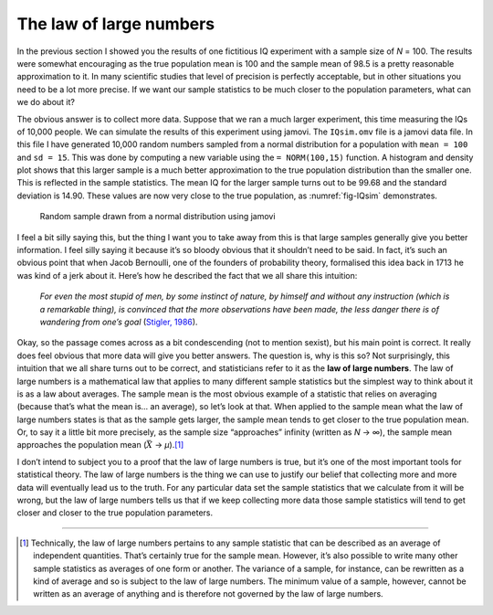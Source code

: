 .. sectionauthor:: `Danielle J. Navarro <https://djnavarro.net/>`_ and `David R. Foxcroft <https://www.davidfoxcroft.com/>`_

The law of large numbers
------------------------

In the previous section I showed you the results of one fictitious IQ
experiment with a sample size of *N* = 100. The results were
somewhat encouraging as the true population mean is 100 and the sample
mean of 98.5 is a pretty reasonable approximation to it. In many
scientific studies that level of precision is perfectly acceptable, but
in other situations you need to be a lot more precise. If we want our
sample statistics to be much closer to the population parameters, what
can we do about it?

The obvious answer is to collect more data. Suppose that we ran a much
larger experiment, this time measuring the IQs of 10,000 people. We can
simulate the results of this experiment using jamovi. The ``IQsim.omv``
file is a jamovi data file. In this file I have generated 10,000 random
numbers sampled from a normal distribution for a population with
``mean = 100`` and ``sd = 15``. This was done by computing a new
variable using the ``= NORM(100,15)`` function. A histogram and density
plot shows that this larger sample is a much better approximation to the
true population distribution than the smaller one. This is reflected in
the sample statistics. The mean IQ for the larger sample turns out to be
99.68 and the standard deviation is 14.90. These values are now very
close to the true population, as :numref:`fig-IQsim` demonstrates.

.. ----------------------------------------------------------------------------

.. _fig-IQsim:
.. figure:: ../_images/lsj_IQsim.*
   :alt: Random sample drawn from a normal distribution using jamovi

   Random sample drawn from a normal distribution using jamovi
   
.. ----------------------------------------------------------------------------

I feel a bit silly saying this, but the thing I want you to take away
from this is that large samples generally give you better information. I
feel silly saying it because it’s so bloody obvious that it shouldn’t
need to be said. In fact, it’s such an obvious point that when Jacob
Bernoulli, one of the founders of probability theory, formalised this
idea back in 1713 he was kind of a jerk about it. Here’s how he
described the fact that we all share this intuition:

   *For even the most stupid of men, by some instinct of nature, by
   himself and without any instruction (which is a remarkable thing), is
   convinced that the more observations have been made, the less danger
   there is of wandering from one’s goal* (`Stigler, 1986
   <References.html#stigler-1986>`__\ ).

Okay, so the passage comes across as a bit condescending (not to mention
sexist), but his main point is correct. It really does feel obvious that
more data will give you better answers. The question is, why is this so?
Not surprisingly, this intuition that we all share turns out to be
correct, and statisticians refer to it as the **law of large numbers**.
The law of large numbers is a mathematical law that applies to many
different sample statistics but the simplest way to think about it is as
a law about averages. The sample mean is the most obvious example of a
statistic that relies on averaging (because that’s what the mean is...
an average), so let’s look at that. When applied to the sample mean what
the law of large numbers states is that as the sample gets larger, the
sample mean tends to get closer to the true population mean. Or, to say
it a little bit more precisely, as the sample size “approaches” infinity
(written as *N* → ∞), the sample mean approaches
the population mean (:math:`\bar{X}` → *µ*).\ [#]_

I don’t intend to subject you to a proof that the law of large numbers
is true, but it’s one of the most important tools for statistical
theory. The law of large numbers is the thing we can use to justify our
belief that collecting more and more data will eventually lead us to the
truth. For any particular data set the sample statistics that we
calculate from it will be wrong, but the law of large numbers tells us
that if we keep collecting more data those sample statistics will tend
to get closer and closer to the true population parameters.

------

.. [#]
   Technically, the law of large numbers pertains to any sample
   statistic that can be described as an average of independent
   quantities. That’s certainly true for the sample mean. However, it’s
   also possible to write many other sample statistics as averages of
   one form or another. The variance of a sample, for instance, can be
   rewritten as a kind of average and so is subject to the law of large
   numbers. The minimum value of a sample, however, cannot be written as
   an average of anything and is therefore not governed by the law of
   large numbers.
